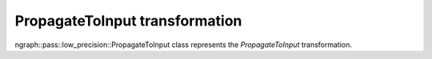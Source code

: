.. {#openvino_docs_OV_UG_lpt_PropagateToInput}

PropagateToInput transformation
===============================

ngraph::pass::low_precision::PropagateToInput class represents the `PropagateToInput` transformation.
